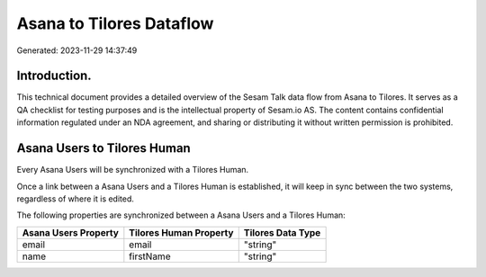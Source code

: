 =========================
Asana to Tilores Dataflow
=========================

Generated: 2023-11-29 14:37:49

Introduction.
------------

This technical document provides a detailed overview of the Sesam Talk data flow from Asana to Tilores. It serves as a QA checklist for testing purposes and is the intellectual property of Sesam.io AS. The content contains confidential information regulated under an NDA agreement, and sharing or distributing it without written permission is prohibited.

Asana Users to Tilores Human
----------------------------
Every Asana Users will be synchronized with a Tilores Human.

Once a link between a Asana Users and a Tilores Human is established, it will keep in sync between the two systems, regardless of where it is edited.

The following properties are synchronized between a Asana Users and a Tilores Human:

.. list-table::
   :header-rows: 1

   * - Asana Users Property
     - Tilores Human Property
     - Tilores Data Type
   * - email
     - email
     - "string"
   * - name
     - firstName
     - "string"

